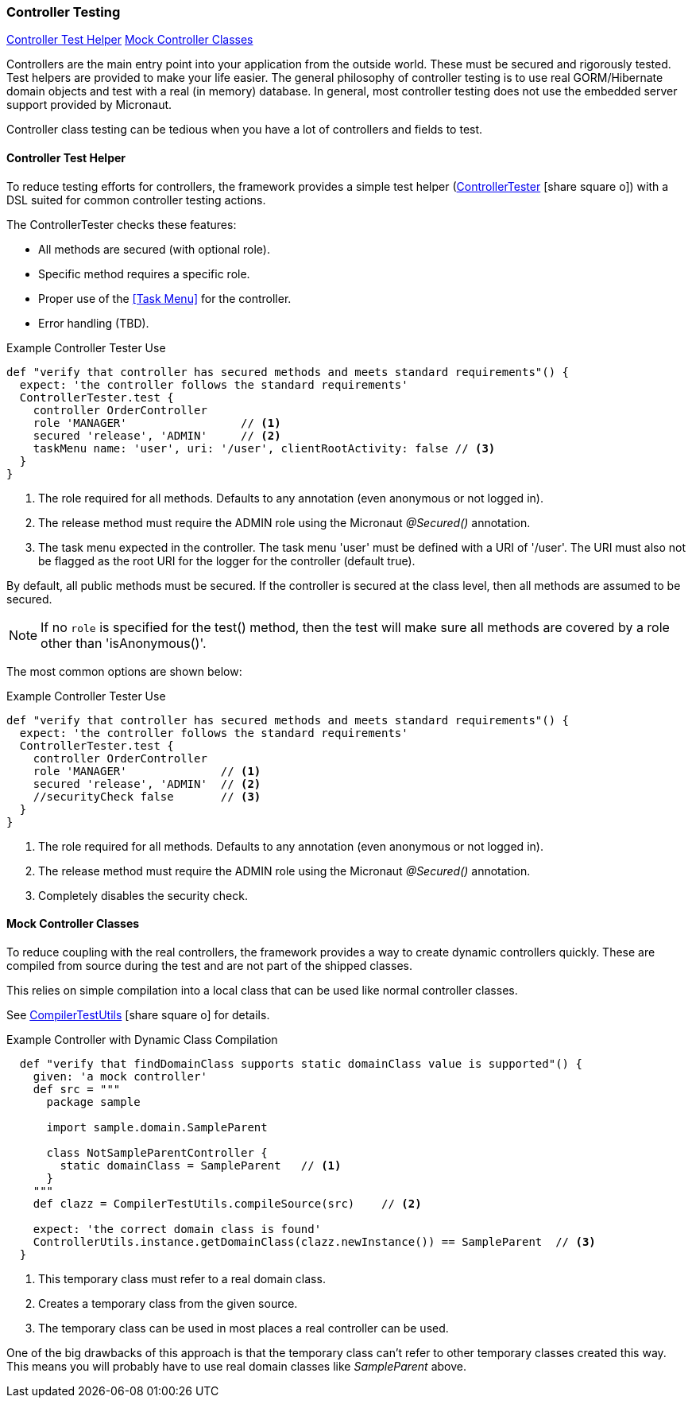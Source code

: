 

=== Controller Testing

ifeval::["{backend}" != "pdf"]

[inline-toc]#<<Controller Test Helper>>#
[inline-toc]#<<Mock Controller Classes>>#

endif::[]


Controllers are the main entry point into your application from the outside world. These
must be secured and rigorously tested.  Test helpers are provided to make your life easier.
The general philosophy of controller testing is to use real GORM/Hibernate domain objects
and test with a real (in memory) database.  In general, most controller testing does not
use the embedded server support provided by Micronaut.

Controller class testing can be tedious when you have a lot of controllers and fields to test.

==== Controller Test Helper

To reduce testing efforts for controllers, the framework provides a simple test helper
(link:groovydoc/org/simplemes/eframe/test/ControllerTester.html[ControllerTester^]
 icon:share-square-o[role="link-blue"])
with a DSL suited for common controller testing actions.

The ControllerTester checks these features:

* All methods are secured (with optional role).
* Specific method requires a specific role.
* Proper use of the <<Task Menu>> for the controller.
* Error handling (TBD).

[source,groovy]
.Example Controller Tester Use
----
def "verify that controller has secured methods and meets standard requirements"() {
  expect: 'the controller follows the standard requirements'
  ControllerTester.test {
    controller OrderController
    role 'MANAGER'                 // <.>
    secured 'release', 'ADMIN'     // <.>
    taskMenu name: 'user', uri: '/user', clientRootActivity: false // <.>
  }
}
----
<.> The role required for all methods.  Defaults to any annotation (even anonymous or not logged in).
<.> The release method must require the ADMIN role using the Micronaut _@Secured()_ annotation.
<.> The task menu expected in the controller.  The task menu 'user' must be defined with a URI of '/user'.
    The URI must also not be flagged as the root URI for the logger for the controller (default true).

By default, all public methods must be secured.  If the controller is secured at the class level,
then all methods are assumed to be secured.

NOTE: If no `role` is specified for the test() method, then the test will make sure
      all methods are covered by a role other than 'isAnonymous()'.

The most common options are shown below:

[source,groovy]
.Example Controller Tester Use
----
def "verify that controller has secured methods and meets standard requirements"() {
  expect: 'the controller follows the standard requirements'
  ControllerTester.test {
    controller OrderController
    role 'MANAGER'              // <.>
    secured 'release', 'ADMIN'  // <.>
    //securityCheck false       // <.>
  }
}
----
<.> The role required for all methods.  Defaults to any annotation (even anonymous or not logged in).
<.> The release method must require the ADMIN role using the Micronaut _@Secured()_ annotation.
<.> Completely disables the security check.

==== Mock Controller Classes

To reduce coupling with the real controllers, the framework provides a way to create
dynamic controllers quickly.  These are compiled from source during the test and
are not part of the shipped classes.

This relies on simple compilation into a local class that can be used like normal controller
classes.

See
link:groovydoc/org/simplemes/eframe/test/CompilerTestUtils.html[CompilerTestUtils^]
icon:share-square-o[role="link-blue"] for details.

[source,groovy]
.Example Controller with Dynamic Class Compilation
----
  def "verify that findDomainClass supports static domainClass value is supported"() {
    given: 'a mock controller'
    def src = """
      package sample

      import sample.domain.SampleParent

      class NotSampleParentController {
        static domainClass = SampleParent   // <1>
      }
    """
    def clazz = CompilerTestUtils.compileSource(src)    // <2>

    expect: 'the correct domain class is found'
    ControllerUtils.instance.getDomainClass(clazz.newInstance()) == SampleParent  // <3>
  }
----
<1> This temporary class must refer to a real domain class.
<2> Creates a temporary class from the given source.
<3> The temporary class can be used in most places a real controller can be used.

One of the big drawbacks of this approach is that the temporary class can't refer to other
temporary classes created this way.  This means you will probably have to use real
domain classes like _SampleParent_ above.



